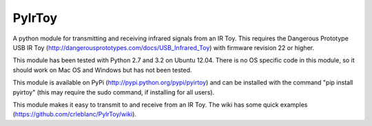 PyIrToy
=======

A python module for transmitting and receiving infrared signals from an IR Toy.
This requires the Dangerous Prototype USB IR Toy 
(http://dangerousprototypes.com/docs/USB_Infrared_Toy) with firmware revision 22
or higher.

This module has been tested with Python 2.7 and 3.2 on Ubuntu 12.04.  There is 
no OS specific code in this module, so it should work on Mac OS and Windows but
has not been tested.

This module is available on PyPi (http://pypi.python.org/pypi/pyirtoy) and can
be installed with the command "pip install pyirtoy" (this may require the sudo
command, if installing for all users).

This module makes it easy to transmit to and receive from an IR Toy.  The wiki
has some quick examples (https://github.com/crleblanc/PyIrToy/wiki).
